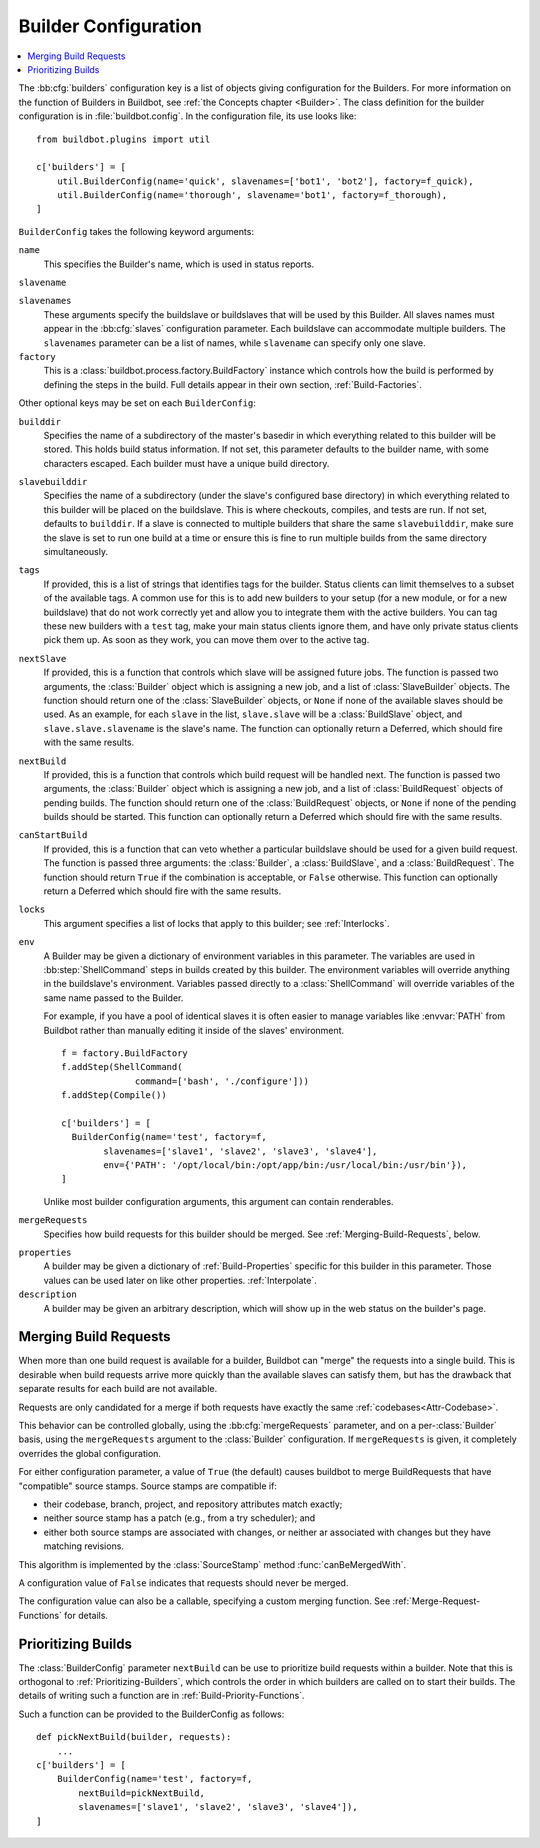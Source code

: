 .. -*- rst -*-

.. bb:cfg:: builders

.. _Builder-Configuration:

Builder Configuration
---------------------

.. contents::
    :depth: 1
    :local:

The :bb:cfg:`builders` configuration key is a list of objects giving configuration for the Builders.
For more information on the function of Builders in Buildbot, see :ref:`the Concepts chapter <Builder>`.
The class definition for the builder configuration is in :file:`buildbot.config`.
In the configuration file, its use looks like::

    from buildbot.plugins import util

    c['builders'] = [
        util.BuilderConfig(name='quick', slavenames=['bot1', 'bot2'], factory=f_quick),
        util.BuilderConfig(name='thorough', slavename='bot1', factory=f_thorough),
    ]

``BuilderConfig`` takes the following keyword arguments:

``name``
    This specifies the Builder's name, which is used in status reports.

``slavename``

``slavenames``
    These arguments specify the buildslave or buildslaves that will be used by this Builder.
    All slaves names must appear in the :bb:cfg:`slaves` configuration parameter.
    Each buildslave can accommodate multiple builders.
    The ``slavenames`` parameter can be a list of names, while ``slavename`` can specify only one slave.

``factory``
    This is a :class:`buildbot.process.factory.BuildFactory` instance which controls how the build is performed by defining the steps in the build.
    Full details appear in their own section, :ref:`Build-Factories`.

Other optional keys may be set on each ``BuilderConfig``:

``builddir``
    Specifies the name of a subdirectory of the master's basedir in which everything related to this builder will be stored.
    This holds build status information.
    If not set, this parameter defaults to the builder name, with some characters escaped.
    Each builder must have a unique build directory.

``slavebuilddir``
    Specifies the name of a subdirectory (under the slave's configured base directory) in which everything related to this builder will be placed on the buildslave.
    This is where checkouts, compiles, and tests are run.
    If not set, defaults to ``builddir``.
    If a slave is connected to multiple builders that share the same ``slavebuilddir``, make sure the slave is set to run one build at a time or ensure this is fine to run multiple builds from the same directory simultaneously.

``tags``
    If provided, this is a list of strings that identifies tags for the builder.
    Status clients can limit themselves to a subset of the available tags.
    A common use for this is to add new builders to your setup (for a new module, or for a new buildslave) that do not work correctly yet and allow you to integrate them with the active builders.
    You can tag these new builders with a ``test`` tag, make your main status clients ignore them, and have only private status clients pick them up.
    As soon as they work, you can move them over to the active tag.

``nextSlave``
    If provided, this is a function that controls which slave will be assigned future jobs.
    The function is passed two arguments, the :class:`Builder` object which is assigning a new job, and a list of :class:`SlaveBuilder` objects.
    The function should return one of the :class:`SlaveBuilder` objects, or ``None`` if none of the available slaves should be used.
    As an example, for each ``slave`` in the list, ``slave.slave`` will be a :class:`BuildSlave` object, and ``slave.slave.slavename`` is the slave's name.
    The function can optionally return a Deferred, which should fire with the same results.

``nextBuild``
    If provided, this is a function that controls which build request will be handled next.
    The function is passed two arguments, the :class:`Builder` object which is assigning a new job, and a list of :class:`BuildRequest` objects of pending builds.
    The function should return one of the :class:`BuildRequest` objects, or ``None`` if none of the pending builds should be started.
    This function can optionally return a Deferred which should fire with the same results.

``canStartBuild``
    If provided, this is a function that can veto whether a particular buildslave should be used for a given build request.
    The function is passed three arguments: the :class:`Builder`, a :class:`BuildSlave`, and a :class:`BuildRequest`.
    The function should return ``True`` if the combination is acceptable, or ``False`` otherwise.
    This function can optionally return a Deferred which should fire with the same results.

``locks``
    This argument specifies a list of locks that apply to this builder; see :ref:`Interlocks`.

``env``
    A Builder may be given a dictionary of environment variables in this parameter.
    The variables are used in :bb:step:`ShellCommand` steps in builds created by this builder.
    The environment variables will override anything in the buildslave's environment.
    Variables passed directly to a :class:`ShellCommand` will override variables of the same name passed to the Builder.

    For example, if you have a pool of identical slaves it is often easier to manage variables like :envvar:`PATH` from Buildbot rather than manually editing it inside of the slaves' environment.

    ::

        f = factory.BuildFactory
        f.addStep(ShellCommand(
                      command=['bash', './configure']))
        f.addStep(Compile())

        c['builders'] = [
          BuilderConfig(name='test', factory=f,
                slavenames=['slave1', 'slave2', 'slave3', 'slave4'],
                env={'PATH': '/opt/local/bin:/opt/app/bin:/usr/local/bin:/usr/bin'}),
        ]

    Unlike most builder configuration arguments, this argument can contain renderables.

.. index:: Builds; merging

``mergeRequests``
    Specifies how build requests for this builder should be merged.
    See :ref:`Merging-Build-Requests`, below.

.. index:: Properties; builder

``properties``
    A builder may be given a dictionary of :ref:`Build-Properties` specific for this builder in this parameter.
    Those values can be used later on like other properties. :ref:`Interpolate`.

``description``
    A builder may be given an arbitrary description, which will show up in the web status on the builder's page.

.. index:: Builds; merging

.. _Merging-Build-Requests:

Merging Build Requests
~~~~~~~~~~~~~~~~~~~~~~

When more than one build request is available for a builder, Buildbot can "merge" the requests into a single build.
This is desirable when build requests arrive more quickly than the available slaves can satisfy them, but has the drawback that separate results for each build are not available.

Requests are only candidated for a merge if both requests have exactly the same :ref:`codebases<Attr-Codebase>`.

This behavior can be controlled globally, using the :bb:cfg:`mergeRequests` parameter, and on a per-:class:`Builder` basis, using the ``mergeRequests`` argument to the :class:`Builder` configuration.
If ``mergeRequests`` is given, it completely overrides the global configuration.

For either configuration parameter, a value of ``True`` (the default) causes buildbot to merge BuildRequests that have "compatible" source stamps.
Source stamps are compatible if:

* their codebase, branch, project, and repository attributes match exactly;
* neither source stamp has a patch (e.g., from a try scheduler); and
* either both source stamps are associated with changes, or neither ar associated with changes but they have matching revisions.

This algorithm is implemented by the :class:`SourceStamp` method :func:`canBeMergedWith`.

A configuration value of ``False`` indicates that requests should never be merged.

The configuration value can also be a callable, specifying a custom merging function.
See :ref:`Merge-Request-Functions` for details.

.. index:: Builds; priority

.. _Prioritizing-Builds:

Prioritizing Builds
~~~~~~~~~~~~~~~~~~~

The :class:`BuilderConfig` parameter ``nextBuild`` can be use to prioritize build requests within a builder.
Note that this is orthogonal to :ref:`Prioritizing-Builders`, which controls the order in which builders are called on to start their builds.
The details of writing such a function are in :ref:`Build-Priority-Functions`.

Such a function can be provided to the BuilderConfig as follows::

    def pickNextBuild(builder, requests):
        ...
    c['builders'] = [
        BuilderConfig(name='test', factory=f,
            nextBuild=pickNextBuild,
            slavenames=['slave1', 'slave2', 'slave3', 'slave4']),
    ]
